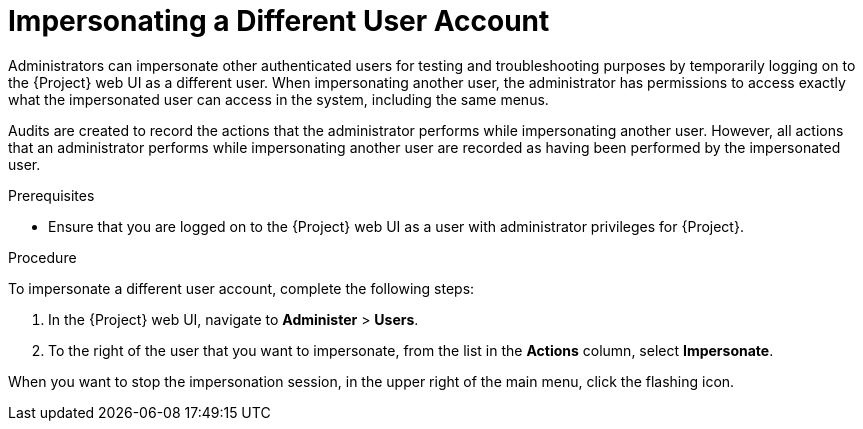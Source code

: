[id="impersonating-a-different-user-account_{context}"]

= Impersonating a Different User Account

Administrators can impersonate other authenticated users for testing and troubleshooting purposes by temporarily logging on to the {Project} web UI as a different user.
When impersonating another user, the administrator has permissions to access exactly what the impersonated user can access in the system, including the same menus.

Audits are created to record the actions that the administrator performs while impersonating another user. However, all actions that an administrator performs while impersonating another user are recorded as having been performed by the impersonated user.

.Prerequisites

* Ensure that you are logged on to the {Project} web UI as a user with administrator privileges for {Project}.


.Procedure

To impersonate a different user account, complete the following steps:

. In the {Project} web UI, navigate to *Administer* > *Users*.
. To the right of the user that you want to impersonate, from the list in the *Actions* column, select *Impersonate*.

When you want to stop the impersonation session, in the upper right of the main menu, click the flashing icon.
